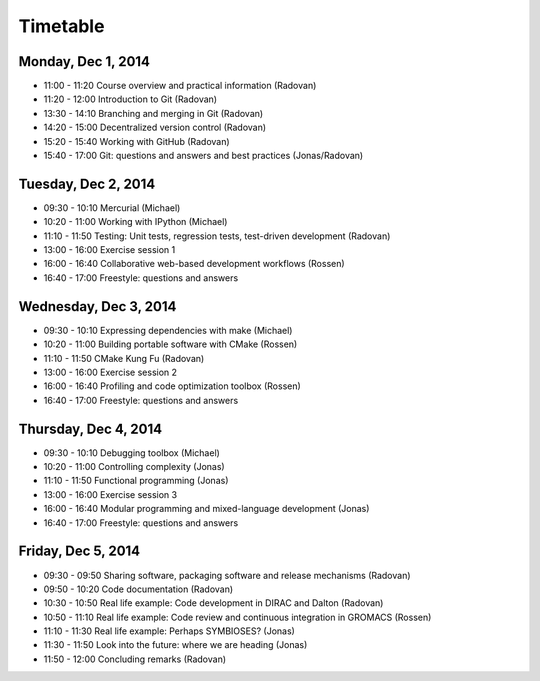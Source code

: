 

Timetable
=========


Monday, Dec 1, 2014
-------------------

- 11:00 - 11:20    Course overview and practical information (Radovan)
- 11:20 - 12:00    Introduction to Git (Radovan)

- 13:30 - 14:10    Branching and merging in Git (Radovan)
- 14:20 - 15:00    Decentralized version control (Radovan)

- 15:20 - 15:40    Working with GitHub (Radovan)
- 15:40 - 17:00    Git: questions and answers and best practices (Jonas/Radovan)


Tuesday, Dec 2, 2014
--------------------

- 09:30 - 10:10    Mercurial (Michael)
- 10:20 - 11:00    Working with IPython (Michael)
- 11:10 - 11:50    Testing: Unit tests, regression tests, test-driven development (Radovan)

- 13:00 - 16:00    Exercise session 1
- 16:00 - 16:40    Collaborative web-based development workflows (Rossen)
- 16:40 - 17:00    Freestyle: questions and answers


Wednesday, Dec 3, 2014
----------------------

- 09:30 - 10:10    Expressing dependencies with make (Michael)
- 10:20 - 11:00    Building portable software with CMake (Rossen)
- 11:10 - 11:50    CMake Kung Fu (Radovan)

- 13:00 - 16:00    Exercise session 2
- 16:00 - 16:40    Profiling and code optimization toolbox (Rossen)
- 16:40 - 17:00    Freestyle: questions and answers


Thursday, Dec 4, 2014
---------------------

- 09:30 - 10:10    Debugging toolbox (Michael)
- 10:20 - 11:00    Controlling complexity (Jonas)
- 11:10 - 11:50    Functional programming (Jonas)

- 13:00 - 16:00    Exercise session 3
- 16:00 - 16:40    Modular programming and mixed-language development (Jonas)
- 16:40 - 17:00    Freestyle: questions and answers


Friday, Dec 5, 2014
-------------------

- 09:30 - 09:50    Sharing software, packaging software and release mechanisms (Radovan)
- 09:50 - 10:20    Code documentation (Radovan)

- 10:30 - 10:50    Real life example: Code development in DIRAC and Dalton (Radovan)
- 10:50 - 11:10    Real life example: Code review and continuous integration in GROMACS (Rossen)
- 11:10 - 11:30    Real life example: Perhaps SYMBIOSES? (Jonas)

- 11:30 - 11:50    Look into the future: where we are heading (Jonas)
- 11:50 - 12:00    Concluding remarks (Radovan)
